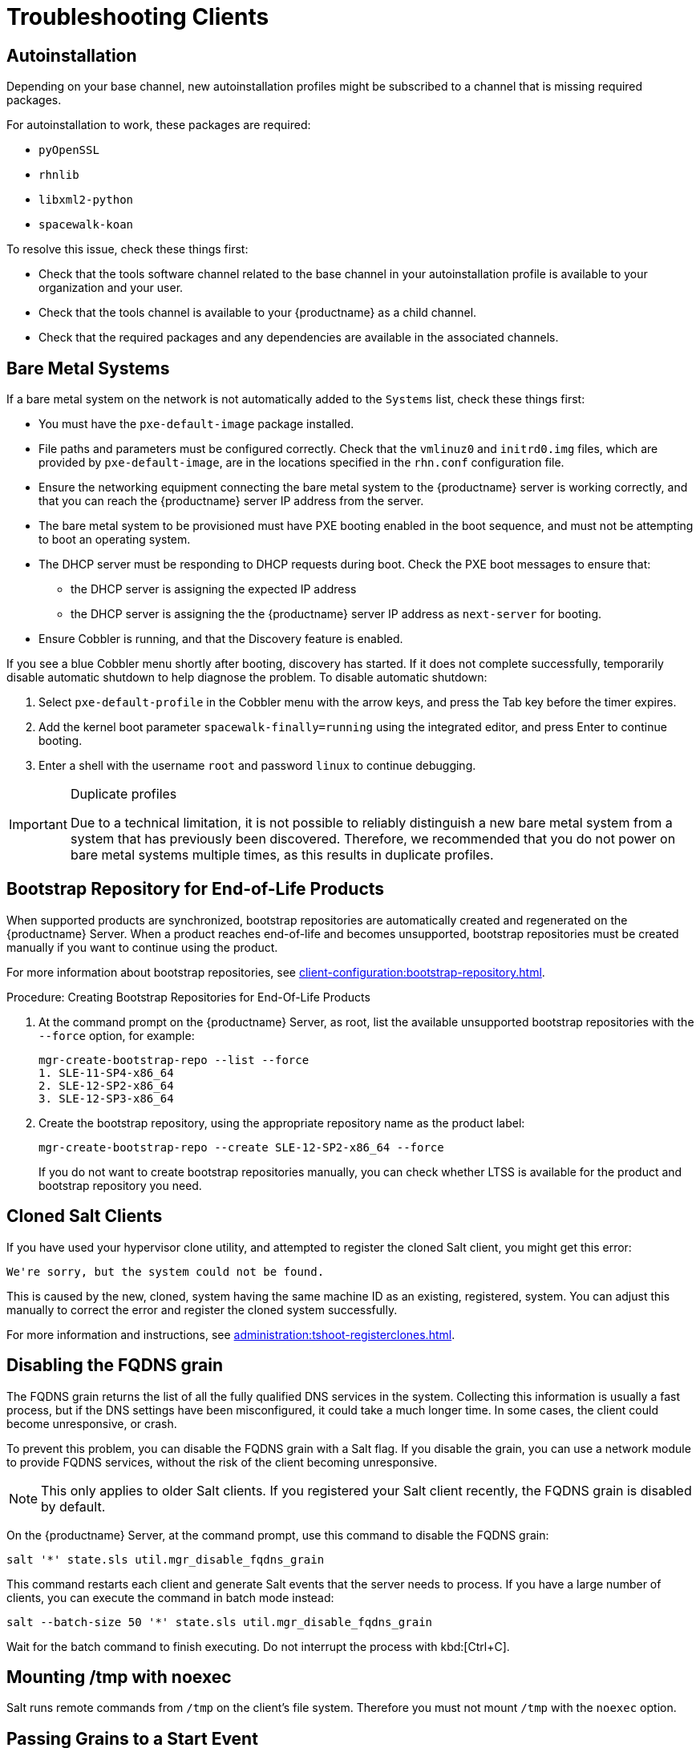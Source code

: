[[troubleshooting-clients]]
= Troubleshooting Clients

// Keep this in alphabetical order. We might also want to consider breaking these into their own topics, like we have in the admin guide. LKB 2019-04-05


== Autoinstallation

Depending on your base channel, new autoinstallation profiles might be subscribed to a channel that is missing required packages.

For autoinstallation to work, these packages are required:

* [package]``pyOpenSSL``
* [package]``rhnlib``
* [package]``libxml2-python``
* [package]``spacewalk-koan``

To resolve this issue, check these things first:

* Check that the tools software channel related to the base channel in your autoinstallation profile is available to your organization and your user.
* Check that the tools channel is available to your {productname} as a child channel.
* Check that the required packages and any dependencies are available in the associated channels.



== Bare Metal Systems

If a bare metal system on the network is not automatically added to the [guilabel]``Systems`` list, check these things first:

* You must have the [path]``pxe-default-image`` package installed.
* File paths and parameters must be configured correctly. Check that the [path]``vmlinuz0`` and [path]``initrd0.img`` files, which are provided by [path]``pxe-default-image``, are in the locations specified in the [path]``rhn.conf`` configuration file.
* Ensure the networking equipment connecting the bare metal system to the {productname} server is working correctly, and that you can reach the {productname} server IP address from the server.
* The bare metal system to be provisioned must have PXE booting enabled in the boot sequence, and must not be attempting to boot an operating system.
* The DHCP server must be responding to DHCP requests during boot. Check the PXE boot messages to ensure that:
** the DHCP server is assigning the expected IP address
** the DHCP server is assigning the the {productname} server IP address as [option]``next-server`` for booting.
* Ensure Cobbler is running, and that the Discovery feature is enabled.

If you see a blue Cobbler menu shortly after booting, discovery has started.
If it does not complete successfully, temporarily disable automatic shutdown to help diagnose the problem. To disable automatic shutdown:

. Select [option]``pxe-default-profile`` in the Cobbler menu with the arrow keys, and press the Tab key before the timer expires.
. Add the kernel boot parameter [option]``spacewalk-finally=running`` using the integrated editor, and press Enter to continue booting.
. Enter a shell with the username [option]``root`` and password [option]``linux`` to continue debugging.

[IMPORTANT]
.Duplicate profiles
====
Due to a technical limitation, it is not possible to reliably distinguish a new bare metal system from a system that has previously been discovered.
Therefore, we recommended that you do not power on bare metal systems multiple times, as this results in duplicate profiles.
====



== Bootstrap Repository for End-of-Life Products

When supported products are synchronized, bootstrap repositories are automatically created and regenerated on the {productname} Server.
When a product reaches end-of-life and becomes unsupported, bootstrap repositories must be created manually if you want to continue using the product.

For more information about bootstrap repositories, see xref:client-configuration:bootstrap-repository.adoc[].



.Procedure: Creating Bootstrap Repositories for End-Of-Life Products

. At the command prompt on the {productname} Server, as root, list the available unsupported bootstrap repositories with the [option]``--force`` option, for example:
+
----
mgr-create-bootstrap-repo --list --force
1. SLE-11-SP4-x86_64
2. SLE-12-SP2-x86_64
3. SLE-12-SP3-x86_64
----
. Create the bootstrap repository, using the appropriate repository name as the product label:
+
----
mgr-create-bootstrap-repo --create SLE-12-SP2-x86_64 --force
----
If you do not want to create bootstrap repositories manually, you can check whether LTSS is available for the product and bootstrap repository you need.



== Cloned Salt Clients

If you have used your hypervisor clone utility, and attempted to register the cloned Salt client, you might get this error:

----
We're sorry, but the system could not be found.
----

This is caused by the new, cloned, system having the same machine ID as an existing, registered, system.
You can adjust this manually to correct the error and register the cloned system successfully.


For more information and instructions, see xref:administration:tshoot-registerclones.adoc[].



== Disabling the FQDNS grain

The FQDNS grain returns the list of all the fully qualified DNS services in the system.
Collecting this information is usually a fast process, but if the DNS settings have been misconfigured, it could take a much longer time.
In some cases, the client could become unresponsive, or crash.

To prevent this problem, you can disable the FQDNS grain with a Salt flag.
If you disable the grain, you can use a network module to provide FQDNS services, without the risk of the client becoming unresponsive.

[NOTE]
====
This only applies to older Salt clients.
If you registered your Salt client recently, the FQDNS grain is disabled by default.
====


On the {productname} Server, at the command prompt, use this command to disable the FQDNS grain:

----
salt '*' state.sls util.mgr_disable_fqdns_grain
----

This command restarts each client and generate Salt events that the server needs to process.
If you have a large number of clients, you can execute the command in batch mode instead:

----
salt --batch-size 50 '*' state.sls util.mgr_disable_fqdns_grain
----

Wait for the batch command to finish executing.
Do not interrupt the process with kbd:[Ctrl+C].



== Mounting /tmp with noexec

Salt runs remote commands from [filename]``/tmp`` on the client's file system.
Therefore you must not mount [filename]``/tmp`` with the [option]``noexec`` option.



== Passing Grains to a Start Event

Every time a Salt client starts, it passes the ``machine_id`` grain to {productname}. {productname} uses this grain to determine if the client is registered.
This process requires a synchronous Salt call. Synchronous Salt calls block other processes, so if you have a lot of clients start at the same time, the process could create significant delays.

To overcome this problem, a new feature has been introduced in Salt to avoid making a separate synchronous Salt call.

To use this feature, you can add a configuration parameter to the client configuration, on clients that support it.

To make this process easier, you can use the ``mgr_start_event_grains.sls`` helper Salt state.

[NOTE]
====
This only applies to already registered clients.
If you registered your Salt client recently, this config parameter is added by default.
====


On the {productname} Server, at the command prompt, use this command to enable the ``start_event_grains`` configuration helper:

----
salt '*' state.sls util.mgr_start_event_grains
----

This command adds the required configuration into the client's configuration file, and applies it when the client is restarted.
If you have a large number of clients, you can execute the command in batch mode instead:

----
salt --batch-size 50 '*' state.sls mgr_start_event_grains
----



== Proxy Connections and FQDN

Sometimes clients connected through a {productname} Proxy appear in the {webui}, but do not show that they are connected through a proxy.
This can occur if you are not using the fully qualified domain name (FQDN) to connect, and the proxy is not known to {productname}.

To correct this behavior, specify additional FQDNs as grains in the client configuration file on the proxy:

----
grains:
  susemanager:
    custom_fqdns:
      - name.one
      - name.two
----



== Registering Older Clients

//
//LKB 2020-06-03

//CCFR for reference:

//* Cause: To register older clients ({centos}{nbsp}6, {oracle}{nbsp}6, {rhel}{nbsp}6, or {sleses}{nbsp}6 clients), the server needs to support older types of SSL encryption, to successfully register them.

//* Consequence: When trying to register on the CLI, registration fails with this error:
//+
//----
//Repository '<Repository_Name>' is invalid.
//[|] Valid metadata not found at specified URLs
//Please check if the URIs defined for this repository are pointing to a valid repository.
//Skipping repository '<Repository_Name>' because of the above error.
//Download (curl) error for 'www.example.com':
//Error code: Unrecognized error
//Error message: error:1409442E:SSL routines:SSL3_READ_BYTES:tlsv1 alert protocol version
//----
//+
//When trying to register on the {webui}, registration fails with this error:
//+
//----
//Rendering SLS 'base:bootstrap' failed: Jinja error: >>> No TLS 1.2 and above for RHEL6 and SLES11. Please check your Apache config. <<< Traceback (most recent call last): File "/usr/lib/python3.6/site-packages/salt/utils/templates.py", line 392, in render_jinja_tmpl output = template.render(**decoded_context) File "/usr/lib/python3.6/site-packages/jinja2/asyncsupport.py", line 76, in render return original_render(self, *args, **kwargs) File "/usr/lib/python3.6/site-packages/jinja2/environment.py", line 1008, in render return self.environment.handle_exception(exc_info, True) File "/usr/lib/python3.6/site-packages/jinja2/environment.py", line 780, in handle_exception reraise(exc_type, exc_value, tb) File "/usr/lib/python3.6/site-packages/jinja2/_compat.py", line 37, in reraise raise value.with_traceback(tb) File "<template>", line 53, in top-level template code File "/usr/lib/python3.6/site-packages/salt/utils/jinja.py", line 211, in jinja_raise raise TemplateError(msg) salt.exceptions.TemplateError: >>> No TLS 1.2 and above for RHEL6 and SLES11. Please check your Apache config. <<< ; line 53 --- [...] {%- if not grains['os_family'] == 'Debian' %} {%- set bootstrap_repo_request = salt['http.query'](bootstrap_repo_url + 'repodata/repomd.xml', status=True, verify_ssl=False) %} {# 901 is a special status code for the TLS issue with RHEL6 and SLE11. #} {%- if bootstrap_repo_request['status'] == 901 %} {{ raise(bootstrap_repo_request['error']) }} <====================== {%- endif %} {%- set bootstrap_repo_exists = (0 < bootstrap_repo_request['status'] < 300) %} bootstrap_repo: file.managed: [...] ---
//----

//* Fix: Before registering {centos}{nbsp}6, {oracle}{nbsp}6, {rhel}{nbsp}6, or {sleses}{nbsp}6 clients, force Apache to accept a greater range of protocol versions.
//Open the [path]``/etc/apache2/ssl-global.conf`` configuration file, locate the [systemitem]``SSLProtocol`` line, and update it to read:
//+
//----
//SSLProtocol all -SSLv2 -SSLv3
//----
//+
//This must be done manually on the server, and with a Salt state on the Proxy, if applicable.
//Restart the [systemitem]``apache`` service on each system after making the changes.

//* Result: the client is successfully registered

To register and use {centos}{nbsp}6, {oracle}{nbsp}6, {rhel}{nbsp}6, or {sleses}{nbsp}6 clients, you need to configure the {productname} Server to support older types of SSL encryption.

If you are attempting to register at the command prompt, you see an error like this:

----
Repository '<Repository_Name>' is invalid.
[|] Valid metadata not found at specified URL(s)
Please check if the URIs defined for this repository are pointing to a valid repository.
Skipping repository '<Repository_Name>' because of the above error.
Download (curl) error for 'www.example.com':
Error code: Unrecognized error
Error message: error:1409442E:SSL routines:SSL3_READ_BYTES:tlsv1 alert protocol version
----

If you are attempting to register in the {webui}, you see an error like this:

----
Rendering SLS 'base:bootstrap' failed: Jinja error: >>> No TLS 1.2 and above for RHEL6 and SLES11. Please check your Apache config.
...
----

This occurs because Apache requires TLS{nbsp}v1.2, but older operating systems do not support this version of the TLS protocol.
To fix this error, you need to force Apache on the server to accept a greater range of protocol versions.
On the {productname} Server, as root, open the [path]``/etc/apache2/ssl-global.conf`` configuration file, locate the [systemitem]``SSLProtocol`` line, and update it to read:

----
SSLProtocol all -SSLv2 -SSLv3
----

This needs to be done manually on the server, and with a Salt state on the Proxy, if applicable.
Restart the [systemitem]``apache`` service on each system after making the changes.

